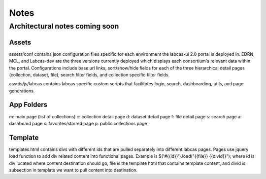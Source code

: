 *******
 Notes
*******


Architectural notes coming soon
===============================

Assets
------
assets/conf contains json configuration files specific for each environment the 
labcas-ui 2.0 portal is deployed in. EDRN, MCL, and Labcas-dev are the three versions 
currently deployed which displays each consortium's relevant data within the portal. 
Configurations include base url links, sort/show/hide fields for each of the three 
hierarchical detail pages (collection, dataset, file), search filter fields, and 
collection specific filter fields.

assets/js/labcas contains labcas specific custom scripts that facilitates login, 
search, dashboarding, utils, and page generations.

App Folders
-----------

m: main page (list of collections)
c: collection detail page
d: dataset detail page
f: file detail page
s: search page
a: dashboard page
x: favorites/starred page
p: public collections page

Template
--------

templates.html contains divs with different ids that are pulled separately into different 
labcas pages. Pages use jquery load function to add div related content into functional
pages. Example is $('#{{id}}').load("{{file}} {{divid}}"); where id is div located where
content destination should go, file is the template html that contains template content,
and divid is subsection in template we want to pull content into destination.
